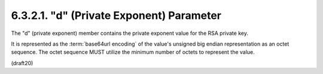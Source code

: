6.3.2.1. "d" (Private Exponent) Parameter
~~~~~~~~~~~~~~~~~~~~~~~~~~~~~~~~~~~~~~~~~~~~~~~~~~~~~~~~


The "d" (private exponent) member contains the private exponent value
for the RSA private key.  

It is represented as the :term:`base64url encoding`
of the value's unsigned big endian representation as an octet
sequence.  
The octet sequence MUST utilize the minimum number of
octets to represent the value.

(draft20)
